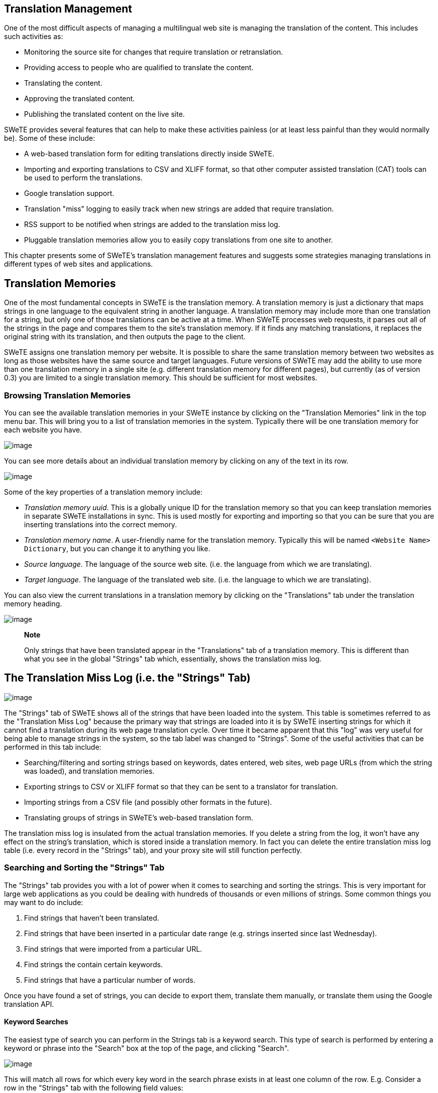 == Translation Management

One of the most difficult aspects of managing a multilingual web site is managing the translation of the content. This includes such activities as:

* Monitoring the source site for changes that require translation or retranslation.
* Providing access to people who are qualified to translate the content.
* Translating the content.
* Approving the translated content.
* Publishing the translated content on the live site.

SWeTE provides several features that can help to make these activities painless (or at least less painful than they would normally be). Some of these include:

* A web-based translation form for editing translations directly inside SWeTE.
* Importing and exporting translations to CSV and XLIFF format, so that other computer assisted translation (CAT) tools can be used to perform the translations.
* Google translation support.
* Translation "miss" logging to easily track when new strings are added that require translation.
* RSS support to be notified when strings are added to the translation miss log.
* Pluggable translation memories allow you to easily copy translations from one site to another.

This chapter presents some of SWeTE's translation management features and suggests some strategies managing translations in different types of web sites and applications.

== Translation Memories

One of the most fundamental concepts in SWeTE is the translation memory. A translation memory is just a dictionary that maps strings in one language to the equivalent string in another language. A translation memory may include more than one translation for a string, but only one of those translations can be active at a time. When SWeTE processes web requests, it parses out all of the strings in the page and compares them to the site's translation memory. If it finds any matching translations, it replaces the original string with its translation, and then outputs the page to the client.

SWeTE assigns one translation memory per website. It is possible to share the same translation memory between two websites as long as those websites have the same source and target languages. Future versions of SWeTE may add the ability to use more than one translation memory in a single site (e.g. different translation memory for different pages), but currently (as of version 0.3) you are limited to a single translation memory. This should be sufficient for most websites.

=== Browsing Translation Memories

You can see the available translation memories in your SWeTE instance by clicking on the "Translation Memories" link in the top menu bar. This will bring you to a list of translation memories in the system. Typically there will be one translation memory for each website you have.

image:images/ch04.translation_memories.png[image]

You can see more details about an individual translation memory by clicking on any of the text in its row.

image:images/c04.translation_memories.details.png[image]

Some of the key properties of a translation memory include:

* _Translation memory uuid_. This is a globally unique ID for the translation memory so that you can keep translation memories in separate SWeTE installations in sync. This is used mostly for exporting and importing so that you can be sure that you are inserting translations into the correct memory.
* _Translation memory name_. A user-friendly name for the translation memory. Typically this will be named `+<Website Name> Dictionary+`, but you can change it to anything you like.
* _Source language_. The language of the source web site. (i.e. the language from which we are translating).
* _Target language_. The language of the translated web site. (i.e. the language to which we are translating).

You can also view the current translations in a translation memory by clicking on the "Translations" tab under the translation memory heading.

image:images/ch04.translation_memories.translations.png[image]

____
*Note*

Only strings that have been translated appear in the "Translations" tab of a translation memory. This is different than what you see in the global "Strings" tab which, essentially, shows the translation miss log.
____

== The Translation Miss Log (i.e. the "Strings" Tab)

image:images/ch04.translation_miss_log.png[image]

The "Strings" tab of SWeTE shows all of the strings that have been loaded into the system. This table is sometimes referred to as the "Translation Miss Log" because the primary way that strings are loaded into it is by SWeTE inserting strings for which it cannot find a translation during its web page translation cycle. Over time it became apparent that this "log" was very useful for being able to manage strings in the system, so the tab label was changed to "Strings". Some of the useful activities that can be performed in this tab include:

* Searching/filtering and sorting strings based on keywords, dates entered, web sites, web page URLs (from which the string was loaded), and translation memories.
* Exporting strings to CSV or XLIFF format so that they can be sent to a translator for translation.
* Importing strings from a CSV file (and possibly other formats in the future).
* Translating groups of strings in SWeTE's web-based translation form.

The translation miss log is insulated from the actual translation memories. If you delete a string from the log, it won't have any effect on the string's translation, which is stored inside a translation memory. In fact you can delete the entire translation miss log table (i.e. every record in the "Strings" tab), and your proxy site will still function perfectly.

=== Searching and Sorting the "Strings" Tab

The "Strings" tab provides you with a lot of power when it comes to searching and sorting the strings. This is very important for large web applications as you could be dealing with hundreds of thousands or even millions of strings. Some common things you may want to do include:

[arabic]
. Find strings that haven't been translated.
. Find strings that have been inserted in a particular date range (e.g. strings inserted since last Wednesday).
. Find strings that were imported from a particular URL.
. Find strings the contain certain keywords.
. Find strings that have a particular number of words.

Once you have found a set of strings, you can decide to export them, translate them manually, or translate them using the Google translation API.

==== Keyword Searches

The easiest type of search you can perform in the Strings tab is a keyword search. This type of search is performed by entering a keyword or phrase into the "Search" box at the top of the page, and clicking "Search".

image:images/ch04-keyword-search.png[image]

This will match all rows for which every key word in the search phrase exists in at least one column of the row. E.g. Consider a row in the "Strings" tab with the following field values:

[cols=",",]
|===
|String |Hello
|Translation |Bonjour
|Request URL |http://example.com/homepage
|===

A keyword search for "Hello" would match this row, as would a search for "Bonjour", or a search for "home". In addition it would be matched by "Hello Bonjour", "Hello home" and "jour home".

==== Single-Column Searches

In some cases, you may want to limit your search to particular columns of the "Strings" tab. SWeTE supports column searches either by clicking the "Advanced Search" link next to the top "Search Strings" button, or by revealing the search fields in the table header, which is usually quicker and easier than using the advanced search form.

You can reveal the search fields in the table header by clicking the background of any cell in the table heading row.

image:images/ch04-strings-header-row.png[image]

____
*Note*

Make sure to click the background of the header row and not on the label text. If you click on the label, it will sort the table on that column instead of revealing the search fields.
____

After clicking on the header row background, you should see a row of search fields appear just below the heading:

image:images/ch04-strings-search-fields.png[image]

To filter the results based on keywords in a particular column, just enter the phrase in the appropriate search field and hit "Enter". E.g. If you type "Hello" into the search field in the "String column, it will filter the results to only show those rows for which the source string contains "Hello". I.e. it would match "Hello World", "Dhello", etc.., but would not match "hello" or "ello".

==== Multi-word Searches

It is worth noting that search phrases comprised of multiple words do not require that the content contains the exact ordering of the words. E.g. If you searched the "String" column for the phrase "Hello World", it would match any of "Hello World", "World Hello", "This is Hello World time", or "The World of Hellos". I.e. it isn't strict about order. It just demands that each of the words in the search phrase occurs in the content.

==== Exact Matches Only

By default, single-column searches don't require exact matching. Rows only need contain the individual words of the search phrase in order to included in the found set. E.g. A search in the "Strings" column for "dogs" would match "dogs", "brown dogs", or "the dogsled". You can force exact matching by prepending an "=" to the search phrase. E.g. Searching for "=dogs" would only match "dogs", and not "brown dogs" nor "the dogsled".

==== Finding "Empty" Columns

A special case of exact matching that is very frequently needed is a search for "empty". E.g. if you wanted to find all strings for which there is no translation, you might perform a single-column search in the "Current Translation" field for "=". This means that you want to match all rows for which the current translation is nothing.

==== Range Searches

SWeTE also supports range searches which are especially helpful for columns contain numerical or date data.

To match rows whose value in a row is "less than" the search term, you would prefix the search term with a "<". E.g. To find all strings that have less than 10 words, you could search in the "Num Words" field for "<10".

Similarly, to match rows whose value is "greater than" the search term, you would prefix ">". SWeTE also supports "less-than-or-equal" and "greater-than-or-equal" searches using the "<=" and ">=" prefixes respectively.

Finally, SWeTE supports full range searches (i.e. matches values between a lower and upper bound) using the "<lower bound>..<upper bound>" notation. E.g. To find all strings that have more than 10 words and fewer than 100 words, you could search the "Num Words" field with "10..100".

==== Pattern Matching Searches

If the default matching behaviour is not precise enough for you, and exact matching is too specific, you may find SWeTE's pattern matching search to be useful. If you prefix a search phrase with "~", it will be treated as an exact search, except that it will support wild cards as part of the search. E.g. You could search the "String" field for "~A%" to find all rows for which the string Starts with A. This would match "Ape", "Are we there yet", "Abcdefg...", etc.. A search for "~A%B" would match all strings that begin with A and end with B. This would match things like "About to end B", "AB", and "A O B", but would not match "The A of B" or "Car ABC".

The above examples demonstrate the use of the '%' wildcard to match 0 or more characters. It also supports the '?' wildcard to match a single character only. E.g. a search for '~A?B' would match "ACB", but not "ACCB".

==== Date Searches

Searching on Date fields can be tricky because they require the date to be entered in a specific format:

YYYY-MM-DD HH:ii:ss

The time portion is optional, but if you not performing a range search you may need to include time, or you might not find any matches. You can use the "Date Inserted" field to find all strings that have been inserted in a particular date range or since a particular time. E.g. To find strings that were inserted on or after July 7, 2012, you would search for ">=2012-07-07". To find strings added between July 7, 2012 and July 9, 2012, you would search for "2012-07-07..2012-07-09".

==== Combining Multiple Single-Column Searches

If you combine searches in multiple columns, they are interpreted as "AND" searches. I.e. If you enter "Hello" in the "String" search field, and "Bonjour" in the "Current Translation" search field, it will only match rows where "String" contains "Hello", _and_ "Current Translation" contains "Bonjour".

[[capturing-strings-sec]]
== Capturing Strings

There are three ways to add new "strings" and translations into SWeTE:

[arabic]
. Enter them manually into a translation memory or in the translation log. You will almost never do this.
. Import them in a CSV or XLIFF file that have been generated by another SWeTE instance.
. Capture them in the process of translating a web page.

CSV and XLIFF importing will be covered in a later section. In this section I will focus on how the capture process works (when translating a web page).

=== Enabling String Capturing

Under normal circumstances, if you request a web page through SWeTE, it will try to translate each of the strings that it finds, and will just leave them untranslated if no appropriate translation is found. It doesn't log the failures and makes no effort to notify you that it failed to translate a string. Its priority is just to publish the page as quickly and lightly as possible. You can instruct SWeTE to log these translation failures by enabling the "Log Translation Misses" flag in your website settings. With this feature activated, SWeTE will insert all "untranslated" strings it encounters during the translation of a web page into the translation miss log (i.e. the "Strings" tab).

____
*Warning*

You should only leave the "Log Translation Misses" feature activated while you are capturing strings. It causes SWeTE to use far more resources and your site will perform much slower than it does normally.
____

The steps to enable string capturing are as follows:

[arabic]
. Click on the "Sites" tab on the top menu bar.
. Click on the website for which you want to enable string capturing.
. Click on the "Edit" button on the top button bar to access the "Edit" form for the website.
. Click the [+] icon next to the "More Details" subheading to expand the advanced options.
. Check the box labelled "Log translation misses"
+
image:images/ch04.log_translation_misses.png[image]
. Click "Save"

See also link:#capturing-strings[???] for further instructions on enabling string capturing.

Once you have string capturing enabled, you can just load any of the pages in your proxy site (i.e. the translated version of the website) and any strings for which there is no translation will be automatically be added to the "Strings" tab so that you can translate them.

== Translating Strings

There are 3 primary ways to translate strings in SWeTE:

[arabic]
. Send them to Google for machine translation. See link:#google-translation-api[???] for an example of this process.
. Exporting them to CSV or XLIFF format, sending it to a translator, the importing the translated results.
. Translating them directly using SWeTE translation form. See link:#translating-strings-manually[???] for an example of this process.

== Exporting Strings and Translations

If your translator prefers to use his own CAT (computer assisted translation) tool for translating site content you will need to export the strings you wish to have translated to an external file format. SWeTE allows you to export in CSV (comma-separated value) and XLIFF (XML Localisation Interchange File Format). Your choice of format will depend on the tool-chain you and your translator intend to use. CSV is handy because it is simple. It can be opened and edited by any spread-sheet program.

XLIFF is an XML-based format created to standardize the way localizable data are passed between tools during the localization process. The problem with XLIFF is that it isn't yet fully supported by many of the most popular CAT tools. SWeTE uses XLIFF standard placeholder tags in place of HTML tags that may be embedded in its strings and translations. These placeholders need to be maintained throughout the translation process if you want to be able to import the resulting translations back into SWeTE and have them "work" properly. If your CAT tool only supports XLIFF as an import source and export target, then these tags are likely to get lost in translation (pardon the pun). Even if the CAT tool is advertised to work with XLIFF natively it may not support the full specification, and thus may strip out these special tags.

____
*Warning*

Before you commit to a translation workflow, make sure you test out the round-trip process with a small set of translations before you proceed with the bulk of the work. There is nothing worse than receiving a corrupted file from a translator, and having to paste the translations back into SWeTE one-by-one.
____

=== Exporting Strings as CSV

Exporting strings to CSV format is quite simple. In the "Strings" tab, you can just perform a search for the subset of strings that you want to export. Once you are happy with your found set, simply select "Export" > "Export CSV".

image:images/ch04.export-csv-menu.png[image]

This will cause a CSV file named "translation_miss_log_results_xxxx.csv" to be downloaded to your browser.

____
*Note*

For large found sets it may take some time to generate and download the CSV file. You will need to be patient.
____

The format of this file is exactly the same format that is required by the Import CSV form. You can open this file in any spreadsheet program (e.g. MS Excel, Open Office, etc..).

image:images/ch04.csv-export.png[image]

Notice that the first row serves as the field names. These correspond exactly with the field names in the translation_miss_log table of the database. The exact columns are as follows:

.Columns in the CSV file produced by "Export CSV" in the Strings tab
[cols=",",options="header",]
|===
|Field Name |Description
|normalized_string |The source string normalized and encoded so that all HTML tags are replaced with the appropriate `+<g>+`, `+<x>+`, and `+<v>+` placeholders.
|normalized_translation_value |The current translation (may be blank) for the string normalized and encoded so that HTML tags are replaced with the appropriate `+<g>+`, `+<x>+`, and `+<v>+` placeholders.
|num_words |The number of words in the source string.
|translation_memory_uuid |The UUID (universal ID) of the translation memory to which the string belongs.
|string_id |The string ID of the string within the xf_tm_strings table. Two strings which are identical should share the same string ID. (i.e. Strings are immutable).
|source_language |The language code of the source language of the string. (E.g. en for English, fr for French, etc...).
|destination_language |The language code of the translation language. (e.g. en for English, fr for French, etc...).
|webpage_id |Not used currently.
|request_url |If the string was captured from a particular web page, the URL to this page may be here. The URL reflects the URL within the proxy site, not the source site. This may be blank if the string was inserted by some other method.
|website_id |The website ID to which this string belongs.
|date_inserted |The date that the string was inserted.
|===

==== Sample CSV File

You can view a sample exported CSV file in the docs/samples/translation_miss_log_results_2013_07_05_00_11_28.csv file with the SWeTE distribution. You can also view it https://raw.github.com/shannah/swete/master/docs/samples/translation_miss_log_results_2013_07_05_00_11_28.csv[here] on github.

=== Exporting Strings as XLIFF

XLIFF is also a viable method of getting strings and translations in and out of SWeTE. There are three variations of exporting to XLIFF:

[arabic]
. Export Found Strings to XLIFF. This option is used in the "Strings" tab to export the entire current found set as an XLIFF file.
. Export Selected Strings to XLIFF. This option, also used in the "Strings" tab, is used to export only those strings that have been checked the list of strings.
. Export Translation Memory as XLIFF. This option will export an entire translation memory as an XLIFF file. This is handy if you want to back up a translation memory, or to copy a translation memory from one site to another.

==== Exporting Found Strings as XLIFF

The "Strings" tab provides a lot of flexibility in the way of filtering and sorting strings and translation. You can search for keywords, or strings that were inserted on a particular date or in a date range. You can even search for strings for which there is no translation, or where the number of words in the source in in a particular range. Once you have found the strings that you want to export, you can select "Export" > "Export found strings as XLIFF". This will cause your browser to download an XLIFF file including all of the strings in the current found set along with their associated translations.

____
*Note*

Support for XLIFF files varies across CAT tools. Currently http://www.omegat.org/[OmegaT] is the only tool that has been tested and verified to fully support the XLIFF files produced by SWeTE without corrupting them or causing data loss.
____

==== Exporting Selected Strings as XLIFF

In cases where you just want to select a few specific strings to export as XLIFF, you can use the "Export Selected Strings as XLIFF" option. To use this option, simply check the box beside each string that you want to include in the XLIFF file, then select "Export" > "Export Selected Strings as XLIFF".

==== Exporting A Translation Memory as XLIFF

A third way to produce an XLIFF file is to export a full translation memory. You can do this by:

[arabic]
. Click on the "Translation Memories" tab.
. Click on the translation memory that you wish to export.
. Click on "Export" > "Export XLIFF" on the top button bar.
+
image:images/ch04-export-xliff.png[image]

The resulting XLIFF file will contain all of strings (which have translations) in the translation memory.

____
*Note*

You may notice that translation memories only contain strings that have been translated. This contrasts the strings as seen in the "Strings" tab, which includes all strings that have been imported into the system, whether they have been translated or not.
____

== Importing Strings and Translations

In order to provide a workflow between external CAT tools and SWeTE, you must be able to re-import the files that had previously been exported - but have had translations added to them. SWeTE supports importing of both CSV and XLIFF files as long as they are in the same format as SWeTE produces in its export operations.

=== Importing Translations from a CSV File

CSV is one of the simplest, most reliable formats for transferring translations. SWeTE accepts CSV files as long as they are in the same format as as SWeTE uses for exporting CSV files. The strings need to be fully-encoded, with HTML tags replaced with the appropriate SWeTE placeholders. In order for the strings to be useful, they must be in a format consistent with a preprocessed string from the proxy site. In order to understand this, it may help to quickly review how SWeTE processes web pages.

When a request is made for a web page in SWeTE, it first loads the webpage from the source site. Then it passes the page contents through a set of prefilters to prepare the page to be processed by the translation parser. Finally, just before each string is passed to the translation parser, it replaces all HTML tags with placeholder tags so that strings with different HTML tags but in the same place will match. These placeholders are:

* `+<g id="n">xxx</g>+`, for HTML tags that have both an opening and closing tag. E.g. [`+I am
          <a href="foobar.html">Steve</a>+`] would be converted to [`+I am <g
          id="1">Steve</g>+`]. [`+We are <a
          href="foobar.html">Steve</a> and <a
          href="foobar2.html">Jack</a>+`] would be converted to [`+We are <g id="1">Steve</g> and <g
          id="2">Jack</g>+`].
* `+<x id="n"/>+`, for HTML tags that don't have a closing tag. E.g. [`+I am Steve <br/> and this
          <br/> is Jack+`] would be converted to [`+I am
          Steve <x id="1"/> and this <x id="2"/> is
          Jack+`].
* <v id="n"></v>, to mark variables, i.e. HTML tags that include the data-swete-translate attribute. See link:#inline-variables[???] for more information about data-swete-translate and inline variables. The default website profile includes a number of text filters wrap replace numbers and dates in these inline variable tags.

Due to these transformations, it is safest to only work with strings that have already been captured by SWeTE using the string capture step (See link:#capturing-strings-sec[Capturing Strings] for more information on capturing strings), and exported using the export CSV step. If you have a raw CSV file with strings that you want to import from a database or external corpus you should build a web page with this CSV file and capture the page using SWeTE. (In future versions there may be an import path without having to do this, but for now, it is the safest method of importing raw strings).

Steps to import a set of translations from a CSV file.

[arabic]
. Click on the "Strings" tab on the top menu bar.
+
image:images/ch04-top-menubar.png[image]
. Click on the "Import Translations" button on the left menu bar.
+
image:images/ch04-import-translations-button.png[image]
. This will show a form to upload your CSV file as follows:
+
image:images/ch04-import-form.png[image]
. Use the "File" field to select the CSV file that contains your translations.
+
____
*Note*

It should be in the same format as SWeTE exports. The top row must contain the column names exactly as they are included in the SWeTE CSV export option. See link:#exporting-strings-as-csv[title_title] for details about the required columns. You can view a sample exported CSV file in the docs/samples/translation_miss_log_results_2013_07_05_00_11_28.csv file with the SWeTE distribution. You can also view it https://raw.github.com/shannah/swete/master/docs/samples/translation_miss_log_results_2013_07_05_00_11_28.csv[here] on github.
____
. Select "CSV" in the "File Format" field.
. If you want to target a specific translation memory into which to insert all translations, then select that translation memory in the "Target Translation Memory" field. If you do not select a translation memory, it will use the translation_memory_uuid column of the CSV file to identify the translation memory to which the string belongs, and try to use it. If the system doesn't have a matching translation memory, then it will fail to import that string.
. Click Save when you are done.

=== Importing Translations from an XLIFF File
